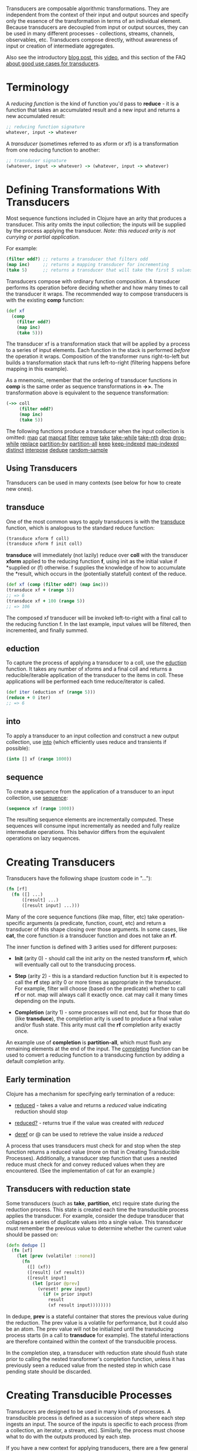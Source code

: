 Transducers are composable algorithmic transformations. They are independent
from the context of their input and output sources and specify only the essence
of the transformation in terms of an individual element. Because transducers are
decoupled from input or output sources, they can be used in many different
processes - collections, streams, channels, observables, etc. Transducers
compose directly, without awareness of input or creation of intermediate
aggregates.

Also see the introductory [[https://blog.cognitect.com/blog/2014/8/6/transducers-are-coming][blog post]], this [[https://www.youtube.com/watch?v=6mTbuzafcII][video]], and this section of the FAQ
[[https://clojure.org/guides/faq#transducers_vs_seqs][about good use cases for transducers]].

* Terminology
  :PROPERTIES:
  :CUSTOM_ID: _terminology
  :END:

A /reducing function/ is the kind of function you'd pass to *reduce* - it is a
function that takes an accumulated result and a new input and returns a new
accumulated result:

#+BEGIN_SRC clojure
    ;; reducing function signature
    whatever, input -> whatever
#+END_SRC

A /transducer/ (sometimes referred to as xform or xf) is a transformation from one
reducing function to another:

#+BEGIN_SRC clojure
    ;; transducer signature
    (whatever, input -> whatever) -> (whatever, input -> whatever)
#+END_SRC

* Defining Transformations With Transducers
  :PROPERTIES:
  :CUSTOM_ID: _defining_transformations_with_transducers
  :END:

Most sequence functions included in Clojure have an arity that produces a
transducer. This arity omits the input collection; the inputs will be supplied
by the process applying the transducer. /Note: this reduced arity is not currying
or partial application./

For example:

#+BEGIN_SRC clojure
    (filter odd?) ;; returns a transducer that filters odd
    (map inc)     ;; returns a mapping transducer for incrementing
    (take 5)      ;; returns a transducer that will take the first 5 values
#+END_SRC

Transducers compose with ordinary function composition. A transducer performs
its operation before deciding whether and how many times to call the transducer
it wraps. The recommended way to compose transducers is with the existing *comp*
function:

#+BEGIN_SRC clojure
    (def xf
      (comp
        (filter odd?)
        (map inc)
        (take 5)))
#+END_SRC

The transducer xf is a transformation stack that will be applied by a process to
a series of input elements. Each function in the stack is performed /before/ the
operation it wraps. Composition of the transformer runs right-to-left but builds
a transformation stack that runs left-to-right (filtering happens before mapping
in this example).

As a mnemonic, remember that the ordering of transducer functions in *comp* is the
same order as sequence transformations in *->>*. The transformation above is
equivalent to the sequence transformation:

#+BEGIN_SRC clojure
    (->> coll
         (filter odd?)
         (map inc)
         (take 5))
#+END_SRC

The following functions produce a transducer when the input collection is
omitted: [[https://clojure.github.io/clojure/clojure.core-api.html#clojure.core/map][map]] [[https://clojure.github.io/clojure/clojure.core-api.html#clojure.core/cat][cat]] [[https://clojure.github.io/clojure/clojure.core-api.html#clojure.core/mapcat][mapcat]] [[https://clojure.github.io/clojure/clojure.core-api.html#clojure.core/filter][filter]] [[https://clojure.github.io/clojure/clojure.core-api.html#clojure.core/remove][remove]] [[https://clojure.github.io/clojure/clojure.core-api.html#clojure.core/take][take]] [[https://clojure.github.io/clojure/clojure.core-api.html#clojure.core/take-while][take-while]] [[https://clojure.github.io/clojure/clojure.core-api.html#clojure.core/take-nth][take-nth]] [[https://clojure.github.io/clojure/clojure.core-api.html#clojure.core/drop][drop]] [[https://clojure.github.io/clojure/clojure.core-api.html#clojure.core/drop-while][drop-while]]
[[https://clojure.github.io/clojure/clojure.core-api.html#clojure.core/replace][replace]] [[https://clojure.github.io/clojure/clojure.core-api.html#clojure.core/partition-by][partition-by]] [[https://clojure.github.io/clojure/clojure.core-api.html#clojure.core/partition-all][partition-all]] [[https://clojure.github.io/clojure/clojure.core-api.html#clojure.core/keep][keep]] [[https://clojure.github.io/clojure/clojure.core-api.html#clojure.core/keep-indexed][keep-indexed]] [[https://clojure.github.io/clojure/clojure.core-api.html#clojure.core/map-indexed][map-indexed]] [[https://clojure.github.io/clojure/clojure.core-api.html#clojure.core/distinct][distinct]]
[[https://clojure.github.io/clojure/clojure.core-api.html#clojure.core/interpose][interpose]] [[https://clojure.github.io/clojure/clojure.core-api.html#clojure.core/dedupe][dedupe]] [[https://clojure.github.io/clojure/clojure.core-api.html#clojure.core/random-sample][random-sample]]

** Using Transducers
   :PROPERTIES:
   :CUSTOM_ID: _using_transducers
   :END:

Transducers can be used in many contexts (see below for how to create new ones).

** transduce
   :PROPERTIES:
   :CUSTOM_ID: _transduce
   :END:

One of the most common ways to apply transducers is with the [[https://clojure.github.io/clojure/clojure.core-api.html#clojure.core/transduce][transduce]] function,
which is analogous to the standard reduce function:

#+BEGIN_SRC clojure
    (transduce xform f coll)
    (transduce xform f init coll)
#+END_SRC

*transduce* will immediately (not lazily) reduce over *coll* with the transducer
*xform* applied to the reducing function *f*, using init as the initial value if
*supplied or (f) otherwise. f supplies the knowledge of how to accumulate the
*result, which occurs in the (potentially stateful) context of the reduce.

#+BEGIN_SRC clojure
    (def xf (comp (filter odd?) (map inc)))
    (transduce xf + (range 5))
    ;; => 6
    (transduce xf + 100 (range 5))
    ;; => 106
#+END_SRC

The composed xf transducer will be invoked left-to-right with a final call to
the reducing function f. In the last example, input values will be filtered,
then incremented, and finally summed.

[[/images/content/reference/transducers/xf.png]]

** eduction
   :PROPERTIES:
   :CUSTOM_ID: _eduction
   :END:

To capture the process of applying a transducer to a coll, use the [[https://clojure.github.io/clojure/clojure.core-api.html#clojure.core/eduction][eduction]]
function. It takes any number of xforms and a final coll and returns a
reducible/iterable application of the transducer to the items in coll. These
applications will be performed each time reduce/iterator is called.

#+BEGIN_SRC clojure
    (def iter (eduction xf (range 5)))
    (reduce + 0 iter)
    ;; => 6
#+END_SRC

** into
   :PROPERTIES:
   :CUSTOM_ID: _into
   :END:

To apply a transducer to an input collection and construct a new output
collection, use [[https://clojure.github.io/clojure/clojure.core-api.html#clojure.core/into][into]] (which efficiently uses reduce and transients if possible):

#+BEGIN_SRC clojure
    (into [] xf (range 1000))
#+END_SRC

** sequence
   :PROPERTIES:
   :CUSTOM_ID: _sequence
   :END:

To create a sequence from the application of a transducer to an input
collection, use [[https://clojure.github.io/clojure/clojure.core-api.html#clojure.core/sequence][sequence]]:

#+BEGIN_SRC clojure
    (sequence xf (range 1000))
#+END_SRC

The resulting sequence elements are incrementally computed. These sequences will
consume input incrementally as needed and fully realize intermediate operations.
This behavior differs from the equivalent operations on lazy sequences.

* Creating Transducers
  :PROPERTIES:
  :CUSTOM_ID: _creating_transducers
  :END:

Transducers have the following shape (custom code in "...​"):

#+BEGIN_SRC clojure
    (fn [rf]
      (fn ([] ...)
          ([result] ...)
          ([result input] ...)))
#+END_SRC

Many of the core sequence functions (like map, filter, etc) take
operation-specific arguments (a predicate, function, count, etc) and return a
transducer of this shape closing over those arguments. In some cases, like *cat*,
the core function /is/ a transducer function and does not take an *rf*.

The inner function is defined with 3 arities used for different purposes:

- *Init* (arity 0) - should call the init arity on the nested transform *rf*, which
  will eventually call out to the transducing process.

- *Step* (arity 2) - this is a standard reduction function but it is expected to
  call the *rf* step arity 0 or more times as appropriate in the transducer. For
  example, filter will choose (based on the predicate) whether to call *rf* or
  not. map will always call it exactly once. cat may call it many times
  depending on the inputs.

- *Completion* (arity 1) - some processes will not end, but for those that do
  (like *transduce*), the completion arity is used to produce a final value and/or
  flush state. This arity must call the *rf* completion arity exactly once.

An example use of *completion* is *partition-all*, which must flush any remaining
elements at the end of the input. The [[https://clojure.github.io/clojure/clojure.core-api.html#clojure.core/completing][completing]] function can be used to convert
a reducing function to a transducing function by adding a default completion
arity.

** Early termination
   :PROPERTIES:
   :CUSTOM_ID: _early_termination
   :END:

Clojure has a mechanism for specifying early termination of a reduce:

- [[https://clojure.github.io/clojure/clojure.core-api.html#clojure.core/reduced][reduced]] - takes a value and returns a /reduced/ value indicating reduction
  should stop

- [[https://clojure.github.io/clojure/clojure.core-api.html#clojure.core/reduced?][reduced?]] - returns true if the value was created with /reduced/

- [[https://clojure.github.io/clojure/clojure.core-api.html#clojure.core/deref][deref]] or @ can be used to retrieve the value inside a /reduced/

A process that uses transducers must check for and stop when the step function
returns a reduced value (more on that in Creating Transducible Processes).
Additionally, a transducer step function that uses a nested reduce must check
for and convey reduced values when they are encountered. (See the implementation
of cat for an example.)

** Transducers with reduction state
   :PROPERTIES:
   :CUSTOM_ID: _transducers_with_reduction_state
   :END:

Some transducers (such as *take*, *partition*, etc) require state during the
reduction process. This state is created each time the transducible process
applies the transducer. For example, consider the dedupe transducer that
collapses a series of duplicate values into a single value. This transducer must
remember the previous value to determine whether the current value should be
passed on:

#+BEGIN_SRC clojure
    (defn dedupe []
      (fn [xf]
        (let [prev (volatile! ::none)]
          (fn
            ([] (xf))
            ([result] (xf result))
            ([result input]
              (let [prior @prev]
                (vreset! prev input)
                  (if (= prior input)
                    result
                    (xf result input))))))))
#+END_SRC

In dedupe, *prev* is a stateful container that stores the previous value during
the reduction. The prev value is a volatile for performance, but it could also
be an atom. The prev value will not be initialized until the transducing process
starts (in a call to *transduce* for example). The stateful interactions are
therefore contained within the context of the transducible process.

In the completion step, a transducer with reduction state should flush state
prior to calling the nested transformer's completion function, unless it has
previously seen a reduced value from the nested step in which case pending state
should be discarded.

* Creating Transducible Processes
  :PROPERTIES:
  :CUSTOM_ID: _creating_transducible_processes
  :END:

Transducers are designed to be used in many kinds of processes. A transducible
process is defined as a succession of steps where each step ingests an input.
The source of the inputs is specific to each process (from a collection, an
iterator, a stream, etc). Similarly, the process must choose what to do with the
outputs produced by each step.

If you have a new context for applying transducers, there are a few general
rules to be aware of:

- If a step function returns a /reduced/ value, the transducible process must not
  supply any more inputs to the step function. The reduced value must be
  unwrapped with deref before completion.

- A completing process must call the completion operation on the final
  accumulated value exactly once.

- A transducing process must encapsulate references to the function returned by
  invoking a transducer - these may be stateful and unsafe for use across
  threads.


